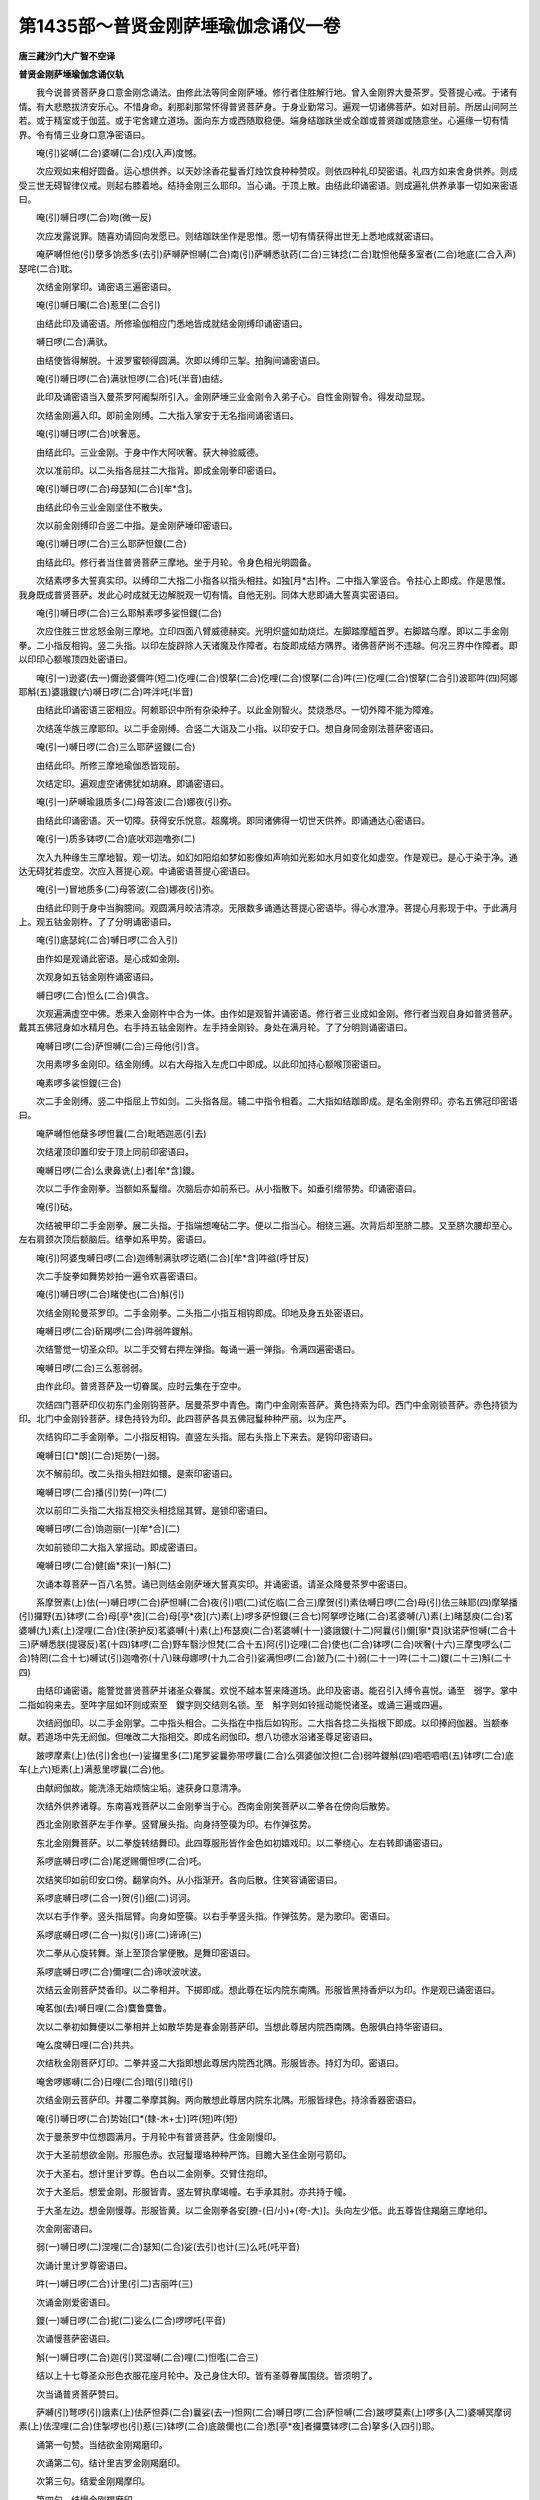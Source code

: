 第1435部～普贤金刚萨埵瑜伽念诵仪一卷
========================================

**唐三藏沙门大广智不空译**

**普贤金刚萨埵瑜伽念诵仪轨**


　　我今说普贤菩萨身口意金刚念诵法。由修此法等同金刚萨埵。修行者住胜解行地。曾入金刚界大曼茶罗。受菩提心戒。于诸有情。有大悲愍拔济安乐心。不惜身命。刹那刹那常怀得普贤菩萨身。于身业勤常习。遍观一切诸佛菩萨。如对目前。所居山间阿兰若。或于精室或于伽蓝。或于宅舍建立道场。面向东方或西随取稳便。端身结跏趺坐或全跏或普贤跏或随意坐。心遍缘一切有情界。令有情三业身口意净密语曰。

　　唵(引)娑嚩(二合)婆嚩(二合)戍(入声)度憾。

　　次应观如来相好圆备。运心想供养。以天妙涂香花鬘香灯烛饮食种种赞叹。则依四种礼印契密语。礼四方如来舍身供养。则成受三世无碍智律仪戒。则起右膝着地。结持金刚三么耶印。当心诵。于顶上散。由结此印诵密语。则成遍礼供养承事一切如来密语曰。

　　唵(引)嚩日啰(二合)吻(微一反)

　　次应发露说罪。随喜劝请回向发愿已。则结跏趺坐作是思惟。愿一切有情获得出世无上悉地成就密语曰。

　　唵萨嚩怛他(引)孽多饷悉多(去引)萨嚩萨怛嚩(二合)南(引)萨嚩悉驮药(二合)三钵捻(二合)耽怛他蘖多室者(二合)地底(二合入声)瑟咤(二合)耽。

　　次结金刚掌印。诵密语三遍密语曰。

　　唵(引)嚩日囒(二合)惹里(二合引)

　　由结此印及诵密语。所修瑜伽相应门悉地皆成就结金刚缚印诵密语曰。

　　嚩日啰(二合)满驮。

　　由结使皆得解脱。十波罗蜜顿得圆满。次即以缚印三掣。拍胸间诵密语曰。

　　唵(引)嚩日啰(二合)满驮怛啰(二合)吒(半音)由结。

　　此印及诵密语当入曼茶罗阿阇梨所引入。金刚萨埵三业金刚令入弟子心。自性金刚智令。得发动显现。

　　次结金刚遍入印。即前金刚缚。二大指入掌安于无名指间诵密语曰。

　　唵(引)嚩日啰(二合)吠奢恶。

　　由结此印。三业金刚。于身中作大阿吠奢。获大神验威德。

　　次以准前印。以二头指各屈拄二大指背。即成金刚拳印密语曰。

　　唵(引)嚩日啰(二合)母瑟知(二合)[牟*含]。

　　由结此印令三业金刚坚住不散失。

　　次以前金刚缚印合竖二中指。是金刚萨埵印密语曰。

　　唵(引)嚩日啰(二合)三么耶萨怛鑁(二合)

　　由结此印。修行者当住普贤菩萨三摩地。坐于月轮。令身色相光明圆备。

　　次结素啰多大誓真实印。以缚印二大指二小指各以指头相拄。如独[月*古]杵。二中指入掌竖合。令拄心上即成。作是思惟。我身既成普贤菩萨。发此心时成就无边解脱观一切有情。自他无别。同体大悲即诵大誓真实密语曰。

　　唵(引)嚩日啰(二合)三么耶斛素啰多娑怛鑁(二合)

　　次应住胜三世忿怒金刚三摩地。立印四面八臂威德赫奕。光明炽盛如劫烧烂。左脚踏摩醯首罗。右脚踏乌摩。即以二手金刚拳。二小指反相钩。竖二头指。以印左旋辟除人天诸魔及作障者。右旋即成结方隅界。诸佛菩萨尚不违越。何况三界中作障者。即以印印心额喉顶四处密语曰。

　　唵(引一)逊婆(去一)儞逊婆儞吽(短二)仡哩(二合)恨拏(二合)仡哩(二合)恨拏(二合)吽(三)仡哩(二合)恨拏(二合引)波耶吽(四)阿娜耶斛(五)婆誐鑁(六)嚩日啰(二合)吽泮吒(半音)

　　由结此印诵密语三密相应。阿赖耶识中所有杂染种子。以此金刚智火。焚烧悉尽。一切外障不能为障难。

　　次结莲华族三摩耶印。以二手金刚缚。合竖二大诣及二小指。以印安于口。想自身同金刚法菩萨密语曰。

　　唵(引一)嚩日啰(二合)三么耶萨竖鑁(二合)

　　由结此印。所修三摩地瑜伽悉皆现前。

　　次结定印。遍观虚空诸佛犹如胡麻。即诵密语曰。

　　唵(引一)萨嚩瑜誐质多(二)母答波(二合)娜夜(引)弥。

　　由结此印诵密语。灭一切障。获得安乐悦意。超魔境。即同诸佛得一切世天供养。即诵通达心密语曰。

　　唵(引一)质多钵啰(二合)底吠邓迦噜弥(二)

　　次入九种缘生三摩地智。观一切法。如幻如阳焰如梦如影像如声响如光影如水月如变化如虚空。作是观已。是心于染于净。通达无碍犹若虚空。次应入菩提心观。中诵密语菩提心密语曰。

　　唵(引一)冒地质多(二)母答波(二合)娜夜(引)弥。

　　由结此印则于身中当胸臆间。观圆满月皎洁清凉。无限数多诵通达菩提心密语毕。得心水澄净。菩提心月影现于中。于此满月上。观五钴金刚杵。了了分明诵密语曰。

　　唵(引)底瑟姹(二合)嚩日啰(二合入引)

　　由作如是观诵此密语。是心成如金刚。

　　次观身如五钴金刚杵诵密语曰。

　　嚩日啰(二合)怛么(二合)俱含。

　　次观遍满虚空中佛。悉来入金刚杵中合为一体。由作如是观智并诵密语。修行者三业成如金刚。修行者当观自身如普贤菩萨。戴其五佛冠身如水精月色。右手持五钴金刚杵。左手持金刚铃。身处在满月轮。了了分明则诵密语曰。

　　唵嚩日啰(二合)萨怛嚩(二合)三母他(引)含。

　　次用素啰多金刚印。结金刚缚。以右大母指入左虎口中即成。以此印加持心额喉顶密语曰。

　　唵素啰多裟怛鑁(三合)

　　次二手金刚缚。竖二中指屈上节如剑。二头指各屈。辅二中指令相着。二大指如结跏即成。是名金刚界印。亦名五佛冠印密语曰。

　　唵萨嚩怛他蘖多啰怛曩(二合)毗晒迦恶(引去)

　　次结灌顶印置印安于顶上同前印密语曰。

　　唵嚩日啰(二合)么隶鼻诜(上)者[牟*含]鑁。

　　次以二手作金刚拳。当额如系鬘缯。次脑后亦如前系已。从小指散下。如垂引缯带势。印诵密语曰。

　　唵(引)砧。

　　次结被甲印二手金刚拳。展二头指。于指端想唵砧二字。便以二指当心。相绕三遍。次背后却至脐二膝。又至脐次腰却至心。左右肩颈次顶后额脑后。结拳如系甲势。密语曰。

　　唵(引)阿婆曳嚩日啰(二合)迦缚制满驮啰讫晒(二合)[牟*含]吽谽(呼甘反)

　　次二手旋拳如舞势妙拍一遍令欢喜密语曰。

　　唵(引)嚩日啰(二合)睹使也(二合)斛(引)

　　次结金刚轮曼茶罗印。二手金刚拳。二头指二小指互相钩即成。印地及身五处密语曰。

　　唵嚩日啰(二合)斫羯啰(二合)吽弱吽鑁斛。

　　次结警觉一切圣众印。以二手交臂右押左弹指。每诵一遍一弹指。令满四遍密语曰。

　　唵嚩日啰(二合)三么惹弱弱。

　　由作此印。普贤菩萨及一切眷属。应时云集在于空中。

　　次结四门菩萨印仪初东门金刚钩菩萨。居曼茶罗中青色。南门中金刚索菩萨。黄色持索为印。西门中金刚锁菩萨。赤色持锁为印。北门中金刚铃菩萨。绿色持铃为印。此四菩萨各具五佛冠鬘种种严丽。以为庄严。

　　次结钩印二手金刚拳。二小指反相钩。直竖左头指。屈右头指上下来去。是钩印密语曰。

　　唵嚩日[口*朗](二合)矩势(一)弱。

　　次不解前印。改二头指头相跓如镮。是索印密语曰。

　　唵嚩日啰(二合)播(引)势(一)吽(二)

　　次以前印二头指二大指互相交头相捻屈其臂。是锁印密语曰。

　　唵嚩日啰(二合)饷迦丽(一)[牟*合](二)

　　次如前锁印二大指入掌摇动。即成密语曰。

　　唵嚩日啰(二合)健[齒*來](一)斛(二)

　　次诵本尊菩萨一百八名赞。诵已则结金刚萨埵大誓真实印。并诵密语。请圣众降曼茶罗中密语曰。

　　系摩贺素(上)佉(一)嚩日啰(二合)萨怛嚩(二合)夜(引)呬(二)试仡临(二合三)摩贺(引)素佉嚩日啰(二合)母(引)佉三昧耶(四)摩拏播(引)攞野(五)钵啰(二合)母[亭*夜](二合)母[亭*夜](六)素(上)啰多萨怛鑁(三合七)阿拏啰讫睹(二合)茗婆嚩(八)素(上)睹瑟庾(二合)茗婆嚩(九)素(上)涅哩(二合)住(荼护反)茗婆嚩(十)素(上)布瑟庾(二合)茗婆嚩(十一)婆誐鑁(十二)阿曩(引)儞[寧*頁]驮诺萨怛嚩(二合十三)萨嚩悉朕(提寝反)茗(十四)钵啰(二合)野车翳沙怛梵(二合十五)阿(引)讫哩(二合)使也(二合)钵啰(二合)吠奢(十六)三摩曳啰么(二合)特罔(二合十七)嚩试(引)迦噜弥(十八)昧母娜啰(十九二合引)娑满怛啰(二合)跛乃(二十)弱(二十一)吽(二十二)鑁(二十三)斛(二十四)

　　由结印诵密语。能警觉普贤菩萨并诸圣众眷属。欢悦不越本誓来降道场。此印及密语。能召引入缚令喜悦。诵至　弱字。掌中二指如钩来去。至吽字屈如环则成索至　鑁字则交结则名锁。至　斛字则如铃摇动能悦诸圣。或诵三遍或四遍。

　　次结阏伽印。以二手金刚掌。二中指头相合。二头指在中指后如钩形。二大指各捻二头指根下即成。以印捧阏伽器。当额奉献。若道场中先无阏伽。但唯改二大指相交。即成名阏伽印。想八功德水浴诸圣尊足密语曰。

　　跛啰摩素(上)佉(引)舍也(一)娑攞里多(二)尾罗娑曩弥带啰曩(二合)么弭婆伽汶担(二合)弱吽鑁斛(四)呬呬呬呬(五)钵啰(二合)底车(上六)矩素(上)满惹里啰曩(二合)他。

　　由献阏伽故。能洗涤无始烦恼尘垢。速获身口意清净。

　　次结外供养诸尊。东南喜戏菩萨以二金刚拳当于心。西南金刚笑菩萨以二拳各在傍向后散势。

　　西北金刚歌菩萨左手作拳。竖臂展头指。向身持箜篌为印。右作弹弦势。

　　东北金刚舞菩萨。以二拳旋转结舞印。此四尊服形皆作金色如初嬉戏印。以二拳绕心。左右转即诵密语曰。

　　系啰底嚩日啰(二合)尾逻赐儞怛啰(二合)吒。

　　次结笑印如前印安口傍。翻掌向外。从小指渐开。各向后散。住笑容诵密语曰。

　　系啰底嚩日啰(二合一)贺(引)细(二)诃诃。

　　次以右手作拳。竖头指屈臂。向身如箜篌。以右手拳竖头指。作弹弦势。是为歌印。密语曰。

　　系啰底嚩日啰(二合一)拟(引)谛(二)谛谛(三)

　　次二拳从心旋转舞。渐上至顶合掌便散。是舞印密语曰。

　　系啰底嚩日啰(二合)儞哩(二合)谛吠波吠波。

　　次结云金刚菩萨焚香印。以二拳相并。下掷即成。想此尊在坛内院东南隅。形服皆黑持香炉以为印。作是观已诵密语曰。

　　唵茗伽(去)嚩日哩(二合)麌鲁麌鲁。

　　次以二拳初如舞便以二拳相并上如散华势是春金刚菩萨印。当想此尊居内院西南隅。色服俱白持华密语曰。

　　唵么度嚩日哩(二合)共共。

　　次结秋金刚菩萨灯印。二拳并竖二大指即想此尊居内院西北隅。形服皆赤。持灯为印。密语曰。

　　唵舍啰娜嚩(二合)日哩(二合)暗(引)暗(引)

　　次结金刚云菩萨印。并覆二拳摩其胸。两向散想此尊居内院东北隅。形服皆绿色。持涂香器密语曰。

　　唵(引)嚩日啰(二合)势始[口*(隸-木+士)]吽(短)吽(短)

　　次于曼荼罗中位想圆满月。于月轮中有普贤菩萨。住金刚慢印。

　　次于大圣前想欲金刚。形服色赤。衣冠鬘璎珞种种严饰。目瞻大圣住金刚弓箭印。

　　次于大圣右。想计里计罗尊。色白以二金刚拳。交臂住抱印。

　　次于大圣后。想爱金刚。形服皆青。竖左臂执摩竭幢。右手承其肘。亦共持于幢。

　　于大圣左边。想金刚慢尊。形服皆黄。以二金刚拳各安[膫-(日/小)+(夸-大)]。头向左少低。此五尊皆住羯磨三摩地印。

　　次金刚密语曰。

　　弱(一)嚩日啰(二)涅哩(二合)瑟知(二合)娑(去引)也计(三)么吒(吒平音)

　　次诵计里计罗尊密语曰。

　　吽(一)嚩日啰(二合)计里(引二)吉丽吽(三)

　　次诵金刚爱密语曰。

　　鑁(一)嚩日啰(二合)抳(二)娑么(二合)啰啰吒(平音)

　　次诵慢菩萨密语曰。

　　斛(一)嚩日啰(二合)迦(引)冥湿嚩(二合)哩(二)怛嚂(二合三)

　　结以上十七尊圣众形色衣服花座月轮中。及己身住大印。皆有圣尊眷属围绕。皆须明了。

　　次当诵普贤菩萨赞曰。

　　萨嚩(引)弩啰(引)誐素(上)佉萨怛莽(二合)曩娑(去一)怛网(二合)嚩日啰(二合)萨怛嚩(二合)跛啰莫素(上)啰多(入二)婆嚩冥摩诃素(上)佉涅哩(二合)住掣啰也(引)惹(三)钵啰(二合)底跛儞也(二合)悉[亭*夜]者攞麌钵啰(二合)拏多(入四引)耶。

　　诵第一句赞。当结欲金刚羯磨印。

　　次诵第二句。结计里吉罗金刚羯磨印。

　　次第三句。结爱金刚羯摩印。

　　第四句。结慢金刚羯磨印。

　　则成四种歌咏。

　　四种舞印。诵赞时入大三摩地用之。

　　次诵大乘不空三昧耶真实密语曰。

　　唵(引)摩贺素(上)佉嚩日啰(二合)萨怛嚩(二合)弱吽鑁斛素啰多萨怛鑁(二合)

　　住大印。等同普贤菩萨。若欲成就本尊应一月念诵。每日四时无限数念诵。若疲倦解印。全身金刚合掌作礼。以此为憩息。令其心不疲厌。其满月夜结大印。一夜念诵至于晨朝。普贤菩萨来。身光如月轮抱其行者自身。入遍支分。其行者身等同普贤。五佛头冠身着天妙璎珞华鬘。身口意如金刚萨埵。所有亲族见彼人成如是威德。皆生惊愕恭敬礼拜。彼人常在自家作大神通。亦作佛身现大神通。亦现三世胜金刚身。调伏难调者悉皆调伏。随意腾空。自在往于无量世界。供养诸佛。受天妙五欲乐。寿命尽虚。利乐无边有情。成大利益。成毗卢遮那佛身。
